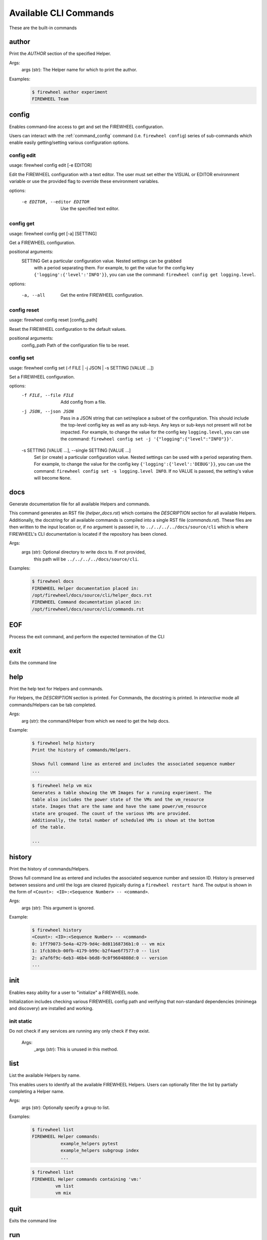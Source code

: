 ======================
Available CLI Commands
======================

These are the built-in commands

.. _command_author:

author
------


Print the `AUTHOR` section of the specified Helper.

Args:
    args (str): The Helper name for which to print the author.

Examples:
    .. code-block:: bash

        $ firewheel author experiment
        FIREWHEEL Team



.. _command_config:

config
------


Enables command-line access to get and set the FIREWHEEL configuration.

Users can interact with the :ref:`command_config` command (i.e. ``firewheel config``)
series of sub-commands which enable easily getting/setting various configuration options.


.. _command_config_edit:

config edit
^^^^^^^^^^^

usage: firewheel config edit [-e EDITOR]

Edit the FIREWHEEL configuration with a text editor. The user must set either the VISUAL or EDITOR
environment variable or use the provided flag to override these environment variables.

options:

  -e EDITOR, --editor EDITOR
                        Use the specified text editor.



.. _command_config_get:

config get
^^^^^^^^^^

usage: firewheel config get [-a] [SETTING]

Get a FIREWHEEL configuration.

positional arguments:
  SETTING    Get a particular configuration value. Nested settings can be grabbed
             with a period separating them. For example, to get the value for the
             config key ``{'logging':{'level':'INFO'}}``, you can use the
             command: ``firewheel config get logging.level``.

options:

  -a, --all  Get the entire FIREWHEEL configuration.



.. _command_config_reset:

config reset
^^^^^^^^^^^^

usage: firewheel config reset [config_path]

Reset the FIREWHEEL configuration to the default values.

positional arguments:
  config_path  Path of the configuration file to be reset.



.. _command_config_set:

config set
^^^^^^^^^^

usage: firewheel config set (-f FILE | -j JSON | -s SETTING [VALUE ...])

Set a FIREWHEEL configuration.

options:
  -f FILE, --file FILE  Add config from a file.


  -j JSON, --json JSON  Pass in a JSON string that can set/replace a subset of the configuration.
                        This should include the top-level config key as well as any sub-keys.
                        Any keys or sub-keys not present will not be impacted.
                        For example, to change the value for the config key ``logging.level``, you
                        can use the command:
                        ``firewheel config set -j '{"logging":{"level":"INFO"}}'``.

  -s SETTING [VALUE ...], --single SETTING [VALUE ...]
                        Set (or create) a particular configuration value. Nested settings
                        can be used with a period separating them. For example, to change
                        the value for the config key ``{'logging':{'level':'DEBUG'}}``, you
                        can use the command: ``firewheel config set -s logging.level INFO``.
                        If no VALUE is passed, the setting's value will become ``None``.





.. _command_docs:

docs
----


Generate documentation file for all available Helpers and commands.

This command generates an RST file (`helper_docs.rst`) which contains
the `DESCRIPTION` section for all available Helpers. Additionally,
the docstring for all available commands is compiled into a single RST
file (`commands.rst`). These files are then written to the input location
or, if no argument is passed in, to ``../../../../docs/source/cli`` which
is where FIREWHEEL's CLI documentation is located if the repository has been
cloned.

Args:
    args (str): Optional directory to write docs to. If not provided,
        this path will be ``../../../../docs/source/cli``.

Examples:
    .. code-block:: bash

        $ firewheel docs
        FIREWHEEL Helper documentation placed in:
        /opt/firewheel/docs/source/cli/helper_docs.rst
        FIREWHEEL Command documentation placed in:
        /opt/firewheel/docs/source/cli/commands.rst



.. _command_EOF:

EOF
---


Process the exit command, and perform the expected termination of the CLI


.. _command_exit:

exit
----


Exits the command line


.. _command_help:

help
----


Print the help text for Helpers and commands.

For Helpers, the `DESCRIPTION` section is printed. For Commands, the
docstring is printed. In `interactive` mode all commands/Helpers can be
tab completed.

Args:
    arg (str): the command/Helper from which we need to get the help docs.

Example:
    .. code-block:: bash

        $ firewheel help history
        Print the history of commands/Helpers.

        Shows full command line as entered and includes the associated sequence number
        ...

    .. code-block:: bash

        $ firewheel help vm mix
        Generates a table showing the VM Images for a running experiment. The
        table also includes the power state of the VMs and the vm_resource
        state. Images that are the same and have the same power/vm_resource
        state are grouped. The count of the various VMs are provided.
        Additionally, the total number of scheduled VMs is shown at the bottom
        of the table.

        ...



.. _command_history:

history
-------


Print the history of commands/Helpers.

Shows full command line as entered and includes the associated sequence number
and session ID. History is preserved between sessions and until the logs are
cleared (typically during a ``firewheel restart hard``.
The output is shown in the form of ``<Count>: <ID>:<Sequence Number> -- <command>``.

Args:
    args (str): This argument is ignored.

Example:
    .. code-block:: bash

        $ firewheel history
        <Count>: <ID>:<Sequence Number> -- <command>
        0: 1ff79073-5e4a-4279-9d4c-8d81168736b1:0 -- vm mix
        1: 1fcb30cb-00fb-4179-b99c-b2f4ae6f7577:0 -- list
        2: a7af6f9c-6eb3-46b4-b6d8-9c0f9604808d:0 -- version
        ...



.. _command_init:

init
----


Enables easy ability for a user to "initialize" a FIREWHEEL node.

Initialization includes checking various FIREWHEEL config path and verifying
that non-standard dependencies (minimega and discovery) are installed and working.


.. _command_init_static:

init static
^^^^^^^^^^^

Do not check if any services are running any only check if they exist.

        Args:
            _args (str): This is unused in this method.





.. _command_list:

list
----


List the available Helpers by name.

This enables users to identify all the available FIREWHEEL Helpers. Users
can optionally filter the list by partially completing a Helper name.

Args:
    args (str): Optionally specify a group to list.

Examples:
    .. code-block:: bash

        $ firewheel list
        FIREWHEEL Helper commands:
                   example_helpers pytest
                   example_helpers subgroup index
                   ...

    .. code-block:: bash

        $ firewheel list
        FIREWHEEL Helper commands containing 'vm:'
                 vm list
                 vm mix


.. _command_quit:

quit
----


Exits the command line


.. _command_run:

run
---

Runs the scripts found in the specified Helper file.

        This command is functionally equivalent to running the same
        Helper without the keyword `run` in front of it. It is largely
        useful when using interactive mode.

        Args:
            args (str): Name of the Helper to execute.

        Returns:
            int: The result of :py:meth:`firewheel.cli.firewheel_cli.FirewheelCLI.handle_run`
            which is the number of executable sections in the Helper that encountered
            errors. 0 on success. Negative (e.g. -1) on other errors.

        Examples:
            .. code-block:: bash

                $ firewheel run start_time
                Experiment start time: 03-25-2020 16:19:38 UTC



.. _command_sync:

sync
----


Update the Helper cache on all hosts controlled by the CLI.

This command essentially calls :py:func:`firewheel.cli.host_accessor.sync`.
All Helpers are executed from this cache. Therefore, this command should be run
on the creation of a new FIREWHEEL cluster and after updating a Helper.

Args:
    _args (str): This argument is ignored.

Example:
    .. code-block:: bash

        $ firewheel sync
        $



.. _command_version:

version
-------


Print FIREWHEEL's version.

Args:
    arg (str): This argument is ignored.

Example:
    .. code-block:: bash

        $ firewheel version
        2.6.0


